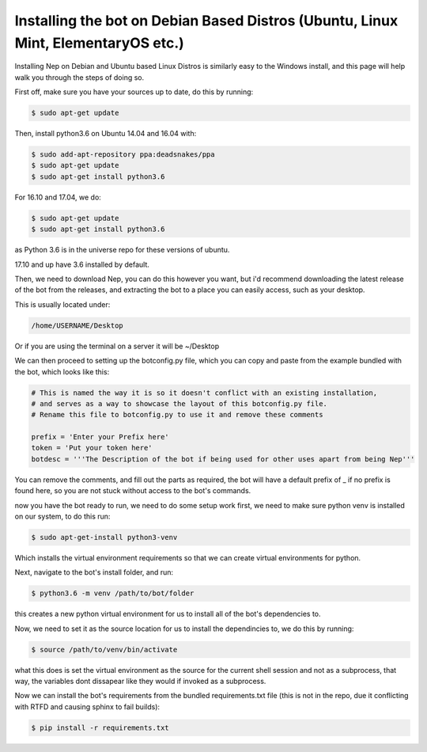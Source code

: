 .. _debian-based-install:

==================================================================================
Installing the bot on Debian Based Distros (Ubuntu, Linux Mint, ElementaryOS etc.)
==================================================================================

Installing Nep on Debian and Ubuntu based Linux Distros is similarly easy to the Windows install, and this page will help walk you through the steps of doing so.

First off, make sure you have your sources up to date, do this by running:

.. code-block:: console

  $ sudo apt-get update

Then, install python3.6 on Ubuntu 14.04 and 16.04 with:

.. code-block:: console
  
  $ sudo add-apt-repository ppa:deadsnakes/ppa
  $ sudo apt-get update
  $ sudo apt-get install python3.6

For 16.10 and 17.04, we do:

.. code-block:: console
  
  $ sudo apt-get update
  $ sudo apt-get install python3.6

as Python 3.6 is in the universe repo for these versions of ubuntu.

17.10 and up have 3.6 installed by default.


Then, we need to download Nep, you can do this however you want, but i'd recommend downloading the latest release of the bot from the releases, and extracting the bot to a place you can easily access, such as your desktop.

This is usually located under:

.. code-block:: console

    /home/USERNAME/Desktop

Or if you are using the terminal on a server it will be ~/Desktop

We can then proceed to setting up the botconfig.py file, which you can copy and paste from the example bundled with the bot, which looks like this:

.. code-block:: python

    # This is named the way it is so it doesn't conflict with an existing installation,
    # and serves as a way to showcase the layout of this botconfig.py file.
    # Rename this file to botconfig.py to use it and remove these comments

    prefix = 'Enter your Prefix here'
    token = 'Put your token here'
    botdesc = '''The Description of the bot if being used for other uses apart from being Nep'''

You can remove the comments, and fill out the parts as required, the bot will have a default prefix of _ if no prefix is found here, so you are not stuck without access to the bot's commands.

now you have the bot ready to run, we need to do some setup work first, we need to make sure python venv is installed on our system, to do this run:

.. code-block:: console

    $ sudo apt-get-install python3-venv

Which installs the virtual environment requirements so that we can create virtual environments for python.

Next, navigate to the bot's install folder, and run:

.. code-block:: console

    $ python3.6 -m venv /path/to/bot/folder

this creates a new python virtual environment for us to install all of the bot's dependencies to.

Now, we need to set it as the source location for us to install the dependincies to, we do this by running:

.. code-block:: console

    $ source /path/to/venv/bin/activate

what this does is set the virtual environment as the source for the current shell session and not as a subprocess, that way, the variables dont dissapear like they would if invoked as a subprocess.

Now we can install the bot's requirements from the bundled requirements.txt file (this is not in the repo, due it conflicting with RTFD and causing sphinx to fail builds):

.. code-block:: console

    $ pip install -r requirements.txt



